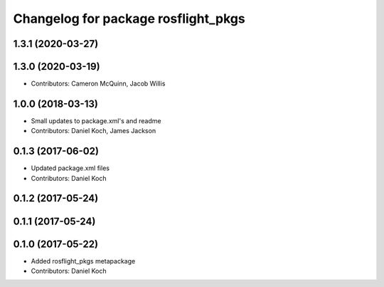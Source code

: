 ^^^^^^^^^^^^^^^^^^^^^^^^^^^^^^^^^^^^
Changelog for package rosflight_pkgs
^^^^^^^^^^^^^^^^^^^^^^^^^^^^^^^^^^^^

1.3.1 (2020-03-27)
------------------

1.3.0 (2020-03-19)
------------------
* Contributors: Cameron McQuinn, Jacob Willis

1.0.0 (2018-03-13)
------------------
* Small updates to package.xml's and readme
* Contributors: Daniel Koch, James Jackson

0.1.3 (2017-06-02)
------------------
* Updated package.xml files
* Contributors: Daniel Koch

0.1.2 (2017-05-24)
------------------

0.1.1 (2017-05-24)
------------------

0.1.0 (2017-05-22)
------------------
* Added rosflight_pkgs metapackage
* Contributors: Daniel Koch
